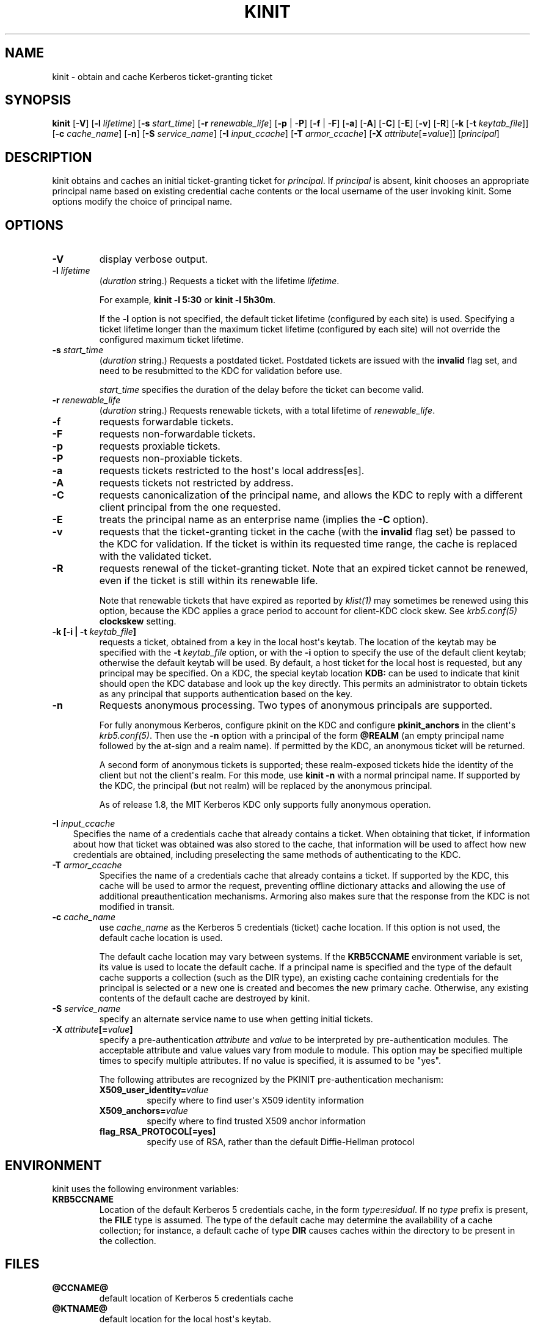 .\" Man page generated from reStructuredText.
.
.TH "KINIT" "1" " " "1.15.2" "MIT Kerberos"
.SH NAME
kinit \- obtain and cache Kerberos ticket-granting ticket
.
.nr rst2man-indent-level 0
.
.de1 rstReportMargin
\\$1 \\n[an-margin]
level \\n[rst2man-indent-level]
level margin: \\n[rst2man-indent\\n[rst2man-indent-level]]
-
\\n[rst2man-indent0]
\\n[rst2man-indent1]
\\n[rst2man-indent2]
..
.de1 INDENT
.\" .rstReportMargin pre:
. RS \\$1
. nr rst2man-indent\\n[rst2man-indent-level] \\n[an-margin]
. nr rst2man-indent-level +1
.\" .rstReportMargin post:
..
.de UNINDENT
. RE
.\" indent \\n[an-margin]
.\" old: \\n[rst2man-indent\\n[rst2man-indent-level]]
.nr rst2man-indent-level -1
.\" new: \\n[rst2man-indent\\n[rst2man-indent-level]]
.in \\n[rst2man-indent\\n[rst2man-indent-level]]u
..
.SH SYNOPSIS
.sp
\fBkinit\fP
[\fB\-V\fP]
[\fB\-l\fP \fIlifetime\fP]
[\fB\-s\fP \fIstart_time\fP]
[\fB\-r\fP \fIrenewable_life\fP]
[\fB\-p\fP | \-\fBP\fP]
[\fB\-f\fP | \-\fBF\fP]
[\fB\-a\fP]
[\fB\-A\fP]
[\fB\-C\fP]
[\fB\-E\fP]
[\fB\-v\fP]
[\fB\-R\fP]
[\fB\-k\fP [\-\fBt\fP \fIkeytab_file\fP]]
[\fB\-c\fP \fIcache_name\fP]
[\fB\-n\fP]
[\fB\-S\fP \fIservice_name\fP]
[\fB\-I\fP \fIinput_ccache\fP]
[\fB\-T\fP \fIarmor_ccache\fP]
[\fB\-X\fP \fIattribute\fP[=\fIvalue\fP]]
[\fIprincipal\fP]
.SH DESCRIPTION
.sp
kinit obtains and caches an initial ticket\-granting ticket for
\fIprincipal\fP\&.  If \fIprincipal\fP is absent, kinit chooses an appropriate
principal name based on existing credential cache contents or the
local username of the user invoking kinit.  Some options modify the
choice of principal name.
.SH OPTIONS
.INDENT 0.0
.TP
.B \fB\-V\fP
display verbose output.
.TP
.B \fB\-l\fP \fIlifetime\fP
(\fIduration\fP string.)  Requests a ticket with the lifetime
\fIlifetime\fP\&.
.sp
For example, \fBkinit \-l 5:30\fP or \fBkinit \-l 5h30m\fP\&.
.sp
If the \fB\-l\fP option is not specified, the default ticket lifetime
(configured by each site) is used.  Specifying a ticket lifetime
longer than the maximum ticket lifetime (configured by each site)
will not override the configured maximum ticket lifetime.
.TP
.B \fB\-s\fP \fIstart_time\fP
(\fIduration\fP string.)  Requests a postdated ticket.  Postdated
tickets are issued with the \fBinvalid\fP flag set, and need to be
resubmitted to the KDC for validation before use.
.sp
\fIstart_time\fP specifies the duration of the delay before the ticket
can become valid.
.TP
.B \fB\-r\fP \fIrenewable_life\fP
(\fIduration\fP string.)  Requests renewable tickets, with a total
lifetime of \fIrenewable_life\fP\&.
.TP
.B \fB\-f\fP
requests forwardable tickets.
.TP
.B \fB\-F\fP
requests non\-forwardable tickets.
.TP
.B \fB\-p\fP
requests proxiable tickets.
.TP
.B \fB\-P\fP
requests non\-proxiable tickets.
.TP
.B \fB\-a\fP
requests tickets restricted to the host\(aqs local address[es].
.TP
.B \fB\-A\fP
requests tickets not restricted by address.
.TP
.B \fB\-C\fP
requests canonicalization of the principal name, and allows the
KDC to reply with a different client principal from the one
requested.
.TP
.B \fB\-E\fP
treats the principal name as an enterprise name (implies the
\fB\-C\fP option).
.TP
.B \fB\-v\fP
requests that the ticket\-granting ticket in the cache (with the
\fBinvalid\fP flag set) be passed to the KDC for validation.  If the
ticket is within its requested time range, the cache is replaced
with the validated ticket.
.TP
.B \fB\-R\fP
requests renewal of the ticket\-granting ticket.  Note that an
expired ticket cannot be renewed, even if the ticket is still
within its renewable life.
.sp
Note that renewable tickets that have expired as reported by
\fIklist(1)\fP may sometimes be renewed using this option,
because the KDC applies a grace period to account for client\-KDC
clock skew.  See \fIkrb5.conf(5)\fP \fBclockskew\fP setting.
.TP
.B \fB\-k\fP [\fB\-i\fP | \fB\-t\fP \fIkeytab_file\fP]
requests a ticket, obtained from a key in the local host\(aqs keytab.
The location of the keytab may be specified with the \fB\-t\fP
\fIkeytab_file\fP option, or with the \fB\-i\fP option to specify the use
of the default client keytab; otherwise the default keytab will be
used.  By default, a host ticket for the local host is requested,
but any principal may be specified.  On a KDC, the special keytab
location \fBKDB:\fP can be used to indicate that kinit should open
the KDC database and look up the key directly.  This permits an
administrator to obtain tickets as any principal that supports
authentication based on the key.
.TP
.B \fB\-n\fP
Requests anonymous processing.  Two types of anonymous principals
are supported.
.sp
For fully anonymous Kerberos, configure pkinit on the KDC and
configure \fBpkinit_anchors\fP in the client\(aqs \fIkrb5.conf(5)\fP\&.
Then use the \fB\-n\fP option with a principal of the form \fB@REALM\fP
(an empty principal name followed by the at\-sign and a realm
name).  If permitted by the KDC, an anonymous ticket will be
returned.
.sp
A second form of anonymous tickets is supported; these
realm\-exposed tickets hide the identity of the client but not the
client\(aqs realm.  For this mode, use \fBkinit \-n\fP with a normal
principal name.  If supported by the KDC, the principal (but not
realm) will be replaced by the anonymous principal.
.sp
As of release 1.8, the MIT Kerberos KDC only supports fully
anonymous operation.
.UNINDENT
.sp
\fB\-I\fP \fIinput_ccache\fP
.INDENT 0.0
.INDENT 3.5
Specifies the name of a credentials cache that already contains a
ticket.  When obtaining that ticket, if information about how that
ticket was obtained was also stored to the cache, that information
will be used to affect how new credentials are obtained, including
preselecting the same methods of authenticating to the KDC.
.UNINDENT
.UNINDENT
.INDENT 0.0
.TP
.B \fB\-T\fP \fIarmor_ccache\fP
Specifies the name of a credentials cache that already contains a
ticket.  If supported by the KDC, this cache will be used to armor
the request, preventing offline dictionary attacks and allowing
the use of additional preauthentication mechanisms.  Armoring also
makes sure that the response from the KDC is not modified in
transit.
.TP
.B \fB\-c\fP \fIcache_name\fP
use \fIcache_name\fP as the Kerberos 5 credentials (ticket) cache
location.  If this option is not used, the default cache location
is used.
.sp
The default cache location may vary between systems.  If the
\fBKRB5CCNAME\fP environment variable is set, its value is used to
locate the default cache.  If a principal name is specified and
the type of the default cache supports a collection (such as the
DIR type), an existing cache containing credentials for the
principal is selected or a new one is created and becomes the new
primary cache.  Otherwise, any existing contents of the default
cache are destroyed by kinit.
.TP
.B \fB\-S\fP \fIservice_name\fP
specify an alternate service name to use when getting initial
tickets.
.TP
.B \fB\-X\fP \fIattribute\fP[=\fIvalue\fP]
specify a pre\-authentication \fIattribute\fP and \fIvalue\fP to be
interpreted by pre\-authentication modules.  The acceptable
attribute and value values vary from module to module.  This
option may be specified multiple times to specify multiple
attributes.  If no value is specified, it is assumed to be "yes".
.sp
The following attributes are recognized by the PKINIT
pre\-authentication mechanism:
.INDENT 7.0
.TP
.B \fBX509_user_identity\fP=\fIvalue\fP
specify where to find user\(aqs X509 identity information
.TP
.B \fBX509_anchors\fP=\fIvalue\fP
specify where to find trusted X509 anchor information
.TP
.B \fBflag_RSA_PROTOCOL\fP[\fB=yes\fP]
specify use of RSA, rather than the default Diffie\-Hellman
protocol
.UNINDENT
.UNINDENT
.SH ENVIRONMENT
.sp
kinit uses the following environment variables:
.INDENT 0.0
.TP
.B \fBKRB5CCNAME\fP
Location of the default Kerberos 5 credentials cache, in the form
\fItype\fP:\fIresidual\fP\&.  If no \fItype\fP prefix is present, the \fBFILE\fP
type is assumed.  The type of the default cache may determine the
availability of a cache collection; for instance, a default cache
of type \fBDIR\fP causes caches within the directory to be present
in the collection.
.UNINDENT
.SH FILES
.INDENT 0.0
.TP
.B \fB@CCNAME@\fP
default location of Kerberos 5 credentials cache
.TP
.B \fB@KTNAME@\fP
default location for the local host\(aqs keytab.
.UNINDENT
.SH SEE ALSO
.sp
\fIklist(1)\fP, \fIkdestroy(1)\fP, kerberos(1)
.SH AUTHOR
MIT
.SH COPYRIGHT
1985-2018, MIT
.\" Generated by docutils manpage writer.
.
